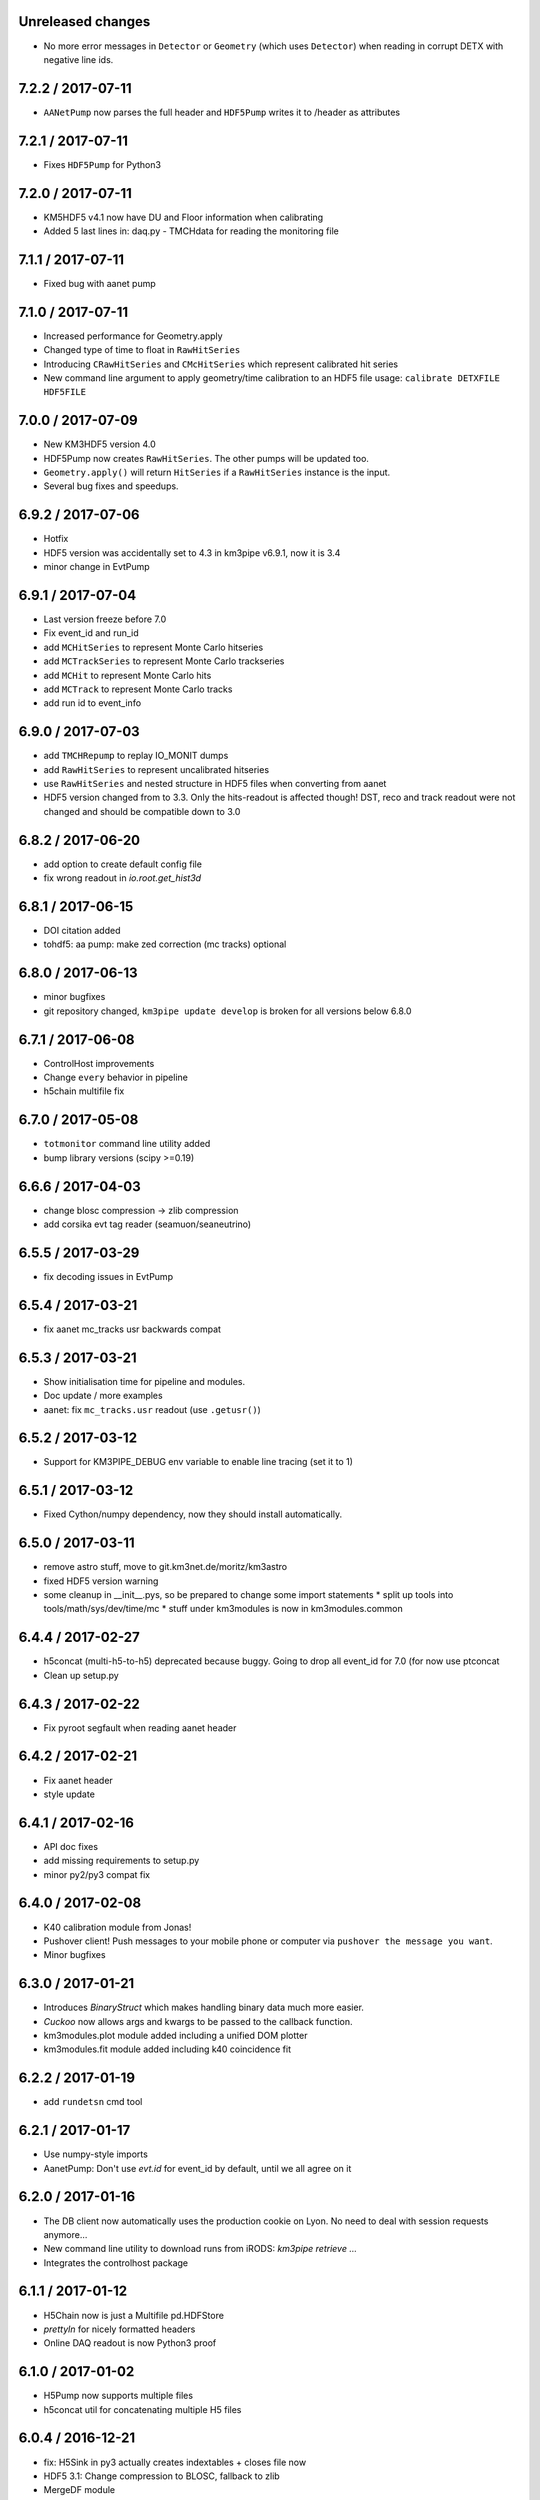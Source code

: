 Unreleased changes
------------------

* No more error messages in ``Detector`` or ``Geometry`` (which uses
  ``Detector``) when reading in corrupt DETX with negative line ids.



7.2.2 / 2017-07-11
------------------
* ``AANetPump`` now parses the full header and ``HDF5Pump`` writes it to 
  /header as attributes

7.2.1 / 2017-07-11
------------------
* Fixes ``HDF5Pump`` for Python3

7.2.0 / 2017-07-11
------------------
* KM5HDF5 v4.1 now have DU and Floor information when calibrating
* Added 5 last lines in: daq.py - TMCHdata for reading the monitoring file

7.1.1 / 2017-07-11
------------------
* Fixed bug with aanet pump

7.1.0 / 2017-07-11
------------------
* Increased performance for Geometry.apply
* Changed type of time to float in ``RawHitSeries``
* Introducing ``CRawHitSeries`` and ``CMcHitSeries`` which represent calibrated
  hit series
* New command line argument to apply geometry/time calibration to an HDF5 file
  usage: ``calibrate DETXFILE HDF5FILE``

7.0.0 / 2017-07-09
------------------
* New KM3HDF5 version 4.0
* HDF5Pump now creates ``RawHitSeries``. The other pumps will be updated too.
* ``Geometry.apply()`` will return ``HitSeries`` if a ``RawHitSeries`` instance
  is the input.
* Several bug fixes and speedups.

6.9.2 / 2017-07-06
------------------
* Hotfix
* HDF5 version was accidentally set to 4.3 in km3pipe v6.9.1, now it is 3.4
* minor change in EvtPump

6.9.1 / 2017-07-04
------------------
* Last version freeze before 7.0
* Fix event_id and run_id
* add ``MCHitSeries`` to represent Monte Carlo hitseries
* add ``MCTrackSeries`` to represent Monte Carlo trackseries
* add ``MCHit`` to represent Monte Carlo hits
* add ``MCTrack`` to represent Monte Carlo tracks
* add run id to event_info

6.9.0 / 2017-07-03
------------------
* add ``TMCHRepump`` to replay IO_MONIT dumps
* add ``RawHitSeries`` to represent uncalibrated hitseries
* use ``RawHitSeries`` and nested structure in HDF5 files when converting
  from aanet
* HDF5 version changed from to 3.3. Only the hits-readout is affected though!
  DST, reco and track readout were not changed and should be compatible
  down to 3.0

6.8.2 / 2017-06-20
------------------
* add option to create default config file
* fix wrong readout in `io.root.get_hist3d`

6.8.1 / 2017-06-15
------------------
- DOI citation added
- tohdf5: aa pump: make zed correction (mc tracks) optional

6.8.0 / 2017-06-13
------------------
* minor bugfixes
* git repository changed, ``km3pipe update develop`` is broken for
  all versions below 6.8.0

6.7.1 / 2017-06-08
------------------
* ControlHost improvements
* Change ``every`` behavior in pipeline
* h5chain multifile fix

6.7.0 / 2017-05-08
------------------
* ``totmonitor`` command line utility added
* bump library versions (scipy >=0.19)

6.6.6 / 2017-04-03
------------------
* change blosc compression -> zlib compression
* add corsika evt tag reader (seamuon/seaneutrino)

6.5.5 / 2017-03-29
------------------
* fix decoding issues in EvtPump

6.5.4 / 2017-03-21
------------------
* fix aanet mc_tracks usr backwards compat

6.5.3 / 2017-03-21
------------------
* Show initialisation time for pipeline and modules.
* Doc update / more examples
* aanet: fix ``mc_tracks.usr`` readout (use ``.getusr()``)

6.5.2 / 2017-03-12
------------------
* Support for KM3PIPE_DEBUG env variable to enable line tracing (set it to 1)

6.5.1 / 2017-03-12
------------------
* Fixed Cython/numpy dependency, now they should install automatically.

6.5.0 / 2017-03-11
------------------
* remove astro stuff, move to git.km3net.de/moritz/km3astro
* fixed HDF5 version warning
* some cleanup in __init__.pys, so be prepared to change some import statements
  * split up tools into tools/math/sys/dev/time/mc
  * stuff under km3modules is now in km3modules.common


6.4.4 / 2017-02-27
------------------
* h5concat (multi-h5-to-h5) deprecated because buggy. Going to drop all 
  event_id for 7.0 (for now use ptconcat
* Clean up setup.py

6.4.3 / 2017-02-22
------------------
* Fix pyroot segfault when reading aanet header

6.4.2 / 2017-02-21
------------------
* Fix aanet header
* style update

6.4.1 / 2017-02-16
------------------
* API doc fixes
* add missing requirements to setup.py
* minor py2/py3 compat fix

6.4.0 / 2017-02-08
------------------
* K40 calibration module from Jonas!
* Pushover client! Push messages to your mobile phone or computer via
  ``pushover the message you want``.
* Minor bugfixes

6.3.0 / 2017-01-21
------------------
* Introduces `BinaryStruct` which makes handling binary data much more easier.
* `Cuckoo` now allows args and kwargs to be passed to the callback function.
* km3modules.plot module added including a unified DOM plotter
* km3modules.fit module added including k40 coincidence fit

6.2.2 / 2017-01-19
------------------
* add ``rundetsn`` cmd tool

6.2.1 / 2017-01-17
------------------
* Use numpy-style imports
* AanetPump: Don't use `evt.id` for event_id by default, until we all agree on it

6.2.0 / 2017-01-16
------------------
* The DB client now automatically uses the production cookie on Lyon.
  No need to deal with session requests anymore...
* New command line utility to download runs from iRODS: `km3pipe retrieve ...`
* Integrates the controlhost package

6.1.1 / 2017-01-12
------------------
* H5Chain now is just a Multifile pd.HDFStore
* `prettyln` for nicely formatted headers
* Online DAQ readout is now Python3 proof

6.1.0 / 2017-01-02
------------------
* H5Pump now supports multiple files
* h5concat util for concatenating multiple H5 files

6.0.4 / 2016-12-21
------------------
* fix: H5Sink in py3 actually creates indextables + closes file now
* HDF5 3.1: Change compression to BLOSC, fallback to zlib
* MergeDF module
* Easier access to seconds in timer

6.0.3
-----
* Fix Dataclass + IO conversion signatures towards consistency
* Ask for requesting new DB session when session expired.

6.0.2
-----
* Make blob ordered by default + actually use it in the pumps.

6.0.1
-----
* FIX freeze numpy version

6.0.0 2016-11-29
------------------
* change all bool dataclasses to int
* add new fields to event_info: livetime_sec, n_evs_gen, n_files_gen
* update KM3HDF -> v3

5.5.3 / 2016/11/28
------------------
* Add fix_event_id option to h5pump

5.5.2 / 2016-11-24
------------------
* Updated docs

5.5.1 / 2016-11-24
------------------
* Cuckoo now can be called directly
* CHPump uses Cuckoo for log.warn to avoid spamming in case of
  high network traffic
* DOM class to represent DOMs retrieved by the DBManager

5.5 / 2016-11-18
----------------
* New ``KM3DataFrame + KM3Array`` dataclasses, np/pandas subclasses + metadata
* replaced ``ArrayTaco`` with ``KM3Array``
* ``H5Mono`` pump to read HDF5 with flat table structure

5.4 / 2016-11-08
----------------
* Add a bunch of useful km3modules

5.3.3 / 2016-11-04
------------------
* Fix time calib application

5.3.2 / 2016-11-03
------------------
* add preliminary bootstrap script

5.3.0 / 2016-11-03
------------------
* Detector.dom_positions now returns an OrderedDict instead of a list
* Cache DOM positions in Detector
* pld3 function in tools, to calculate point-line-distance in 3d

5.2.2 / 2016-10-26
------------------
* Fixes Cython dependency
* ``kp.io.pandas.H5Chain`` now returns N _events_, not _rows_

5.2.0 / 2016-10-25
------------------
* Introduce ``configure`` method in ``Module``, so you no longer need to
  override ``__init__`` and call ``super``. You can, though ;)

5.1.5 / 2016-10-24
------------------
* DB/Dataclass bugfixes

5.1.2 / 2016-10-20
------------------
* Unify Reco + Wrapper dataclass. Reco(map, dtype) -> ArrayTaco.from_dict()
* add ``to='pandas'`` option to ``Dataclass.serialise()``
* Tweak internal array/dataframe handling

5.1.0 / 2016-10-20
------------------
* ...

5.0.0 / 2016-10-18
------------------
* Major dataclass refactor:
  * hits now always have pos_x, .., dir_y, .., t0
  * completely flat hit datastructure

4.9.0 / 2016-10-14
------------------
* New plot style handling and new styles: talk, poster, notebook
  (load them using `km3pipe.style.use(...)`)
  Just like in previous versions: `import km3pipe.style` will load
  the default style.

4.8.3 / 2016-10-13
------------------
* Fixes t0 application in HitSeries

4.8.2 / 2016-10-13
------------------
* Fixes geometry application in HitSeries

4.8.1 / 2016-10-12
------------------
* Forcing matplotlib 2.0.0b4 as dependency. Don't blame us!
* New unified style for all plots, using `import km3pipe.style`
* aanet / jgandalf: write zeroed row if no track in event
* fix string handling in H5 attributes

4.8.0 / 2016-10-11
------------------
* Group frames in summary slices under /timeslices/slice_id/frame_id
  when using ``tohdf5 -j -s FILE.root``
* ``hdf2root`` is now it's own command
* ``tohdf5`` and ``hdf2root`` no longer ``km3pipe`` CLI subcommands
* Use zlib instead of blosc for compatibility reasons
* add CLI option to make DB connection non-permanent
* ``tohdf5`` / ``GenericPump`` now supports multiple input files for aanet files

4.7.1 / 2016-09-29
------------------
* Improved documentation
* Fixed event_id indexing for the /hits table in HDF5
* root sub-package added (via rootpy)
* Added arguments to allow optional parsing of L0 data and summaryslices
  when using the JPPPump
* New command line utility to convert to HDF5: ``tohdf5``

4.7.0 / 2016-09-25
------------------
* Adds summary slice readout support via jppy
* Introducing astro package
* Use BLOSC compression library for HDF5

4.6.0
-----
* ...

4.5.1
-----
* Bugfixes

4.5.0
-----
* Full L0 readout support via ``JPPPump``

4.4.1
-----
* Bugfixes

4.4.0
-----
* JEvt/JGandalf support
* Minor HDF5 Improvements

4.3.0
-----
* Introduces HDF5 format versioning

4.2.2
-----
* Bugfixes

4.2.1
-----
* Bugfixes

4.2.0
-----
* ...

4.1.2
-----
* Bugfixes

4.1.1 / 2016-08-09
------------------
* Bugfixes

4.1.0 / 2016-08-04
------------------
* Ability to use simple functions as modules
